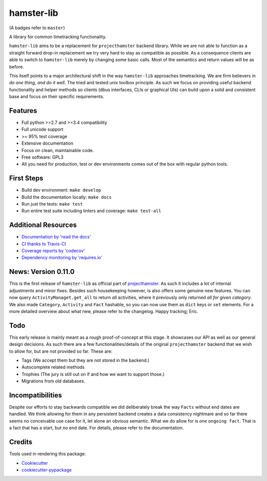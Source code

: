 ===============================
hamster-lib
===============================

.. image:: https://img.shields.io/travis/projecthamster/hamster-lib/master.svg
        :target: https://travis-ci.org/projecthamster/hamster_lib

.. image:: https://img.shields.io/pypi/v/hamster-lib.svg?maxAge=2592000
         :target: https://pypi.python.org/pypi/hamster-gtk/

.. image:: https://img.shields.io/codecov/c/github/projecthamster/hamster-lib/master.svg
        :target: https://codecov.io/github/projecthamster/hamster-lib

.. image:: https://readthedocs.org/projects/hamster-lib/badge/?version=latest
        :target: http://hamster-lib.docs.projecthamster.org/en/latest/
        :alt: Documentation Status

.. image:: https://requires.io/github/projecthamster/hamster-lib/requirements.svg?branch=master
        :target: https://requires.io/github/projecthamster/hamster-lib/requirements/?branch=master
        :alt: Requirements Status

(A badges refer to ``master``)

A library for common timetracking functionality.

``hamster-lib`` aims to be a replacement for ``projecthamster``  backend
library.  While we are not able to function as a  straight forward drop-in
replacement we try very hard to stay as compatible as possible. As a
consequence clients are able to switch to ``hamster-lib``  merely by changing
some basic calls. Most of the semantics and return values will be as before.

This itself points to a major architectural shift in the way ``hamster-lib``
approaches timetracking. We are firm believers in *do one thing, and do it
well*. The tried and tested unix toolbox principle. As such we focus on
providing useful backend functionality and helper methods so clients (dbus
interfaces, CLIs or graphical UIs) can build upon a solid and consistent base
and focus on their specific requirements.

Features
--------
* Full python >=2.7 and >=3.4 compatibility
* Full unicode support
* >= 95% test coverage
* Extensive documentation
* Focus on clean, maintainable code.
* Free software: GPL3
* All you need for production, test or dev environments comes out of the box
  with regular python tools.

First Steps
-----------
* Build dev environment: ``make develop``
* Build the documentation locally: ``make docs``
* Run just the tests: ``make test``
* Run entire test suite including linters and coverage: ``make test-all``

Additional Resources
--------------------
* `Documentation by 'read the docs' <http://hamster-lib.docs.projecthamster.org/en/latest>`_
* `CI thanks to Travis-CI <https://travis-ci.org/projecthamster/hamster-lib>`_
* `Coverage reports by 'codecov' <https://codecov.io/gh/projecthamster/hamster-lib>`_
* `Dependency monitoring by 'requires.io' <https://requires.io/github/projecthamster/hamster-lib/requirements/?branch=master>`_

News: Version 0.11.0
---------------------
This is the first release of ``hamster-lib`` as official part of
`projecthamster <https://github.com/projecthamster>`_.
As such it includes a lot of internal adjustments and minor fixes.
Besides such housekeeping however, is also offers some genuine new features.
You can now query ``ActivityManaget.get_all`` to return *all* activities, where
it previously only returned *all for given category*. We also made
``Category``, ``Activity`` and ``Fact`` hashable, so you can now use them as
``dict`` keys or ``set`` elements.
For a more detailed overview about what new, please refer to the changelog.
Happy tracking; Eric.

Todo
----
This early release is mainly meant as a rough proof-of-concept at this stage.
It showcases our API as well as our general design decisions.  As such there
are a few functionalities/details of the original ``projecthamster`` backend
that we wish to allow for, but are not provided so far.  These are:

* Tags (We accept them but they are not stored in the backend.)
* Autocomplete related methods
* Trophies (The jury is still out on if and how we want to support those.)
* Migrations from old databases.

Incompatibilities
------------------
Despite our efforts to stay backwards compatible we did deliberately break the
way ``Facts`` without end dates are handled. We think allowing for them in any
persistent backend creates a data consistency nightmare and so far there seems
no conceivable use case for it, let alone an obvious semantic.  What we do
allow for is *one* ``ongoing fact``. That is a fact that has a start, but no
end date. For details, please refer to the documentation.

Credits
---------
Tools used in rendering this package:

*  Cookiecutter_
*  `cookiecutter-pypackage`_

.. _Cookiecutter: https://github.com/audreyr/cookiecutter
.. _`cookiecutter-pypackage`: https://github.com/audreyr/cookiecutter-pypackage
